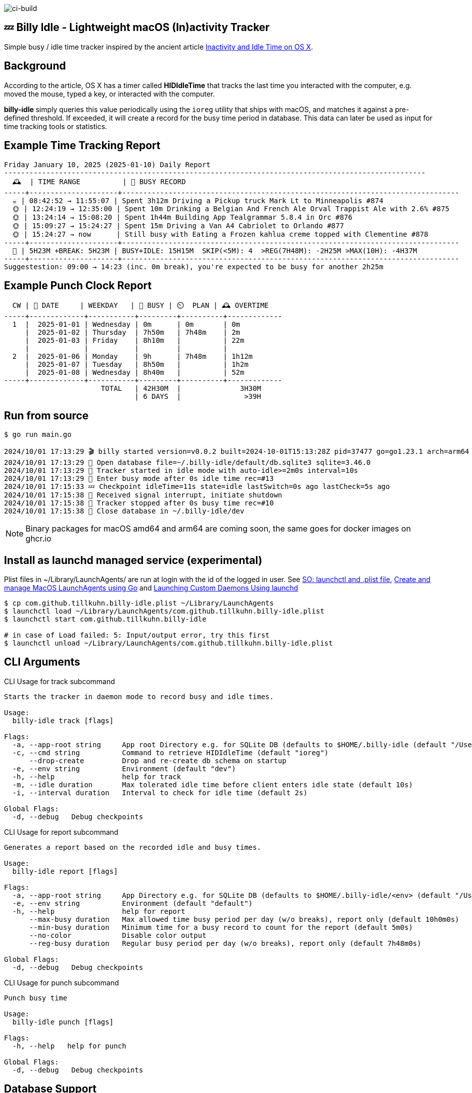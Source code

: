 image:https://github.com/tillkuhn/billy-idle/actions/workflows/go.yml/badge.svg[ci-build]

== 💤 Billy Idle - Lightweight macOS (In)activity Tracker

Simple busy / idle time tracker inspired by the ancient article https://www.dssw.co.uk/blog/2015-01-21-inactivity-and-idle-time/[Inactivity and Idle Time on OS X].

== Background

According to the article, OS X has a timer called *HIDIdleTime* that tracks the last time you interacted with the computer, e.g. moved the mouse, typed a key, or interacted with the computer.

*billy-idle* simply queries this value periodically using the `ioreg` utility that ships with macOS, and matches it against a pre-defined threshold.
If exceeded, it will create a record for the busy time period in database.
This data can later be used as input for time tracking tools or statistics.

== Example Time Tracking Report

----
Friday January 10, 2025 (2025-01-10) Daily Report
----------------------------------------------------------------------------------------------------
  🕰  | TIME RANGE          | 🐝 BUSY RECORD
-----+---------------------+--------------------------------------------------------------------------------
  ☕ | 08:42:52 → 11:55:07 | Spent 3h12m Driving a Pickup truck Mark Lt to Minneapolis #874
  🌞 | 12:24:19 → 12:35:00 | Spent 10m Drinking a Belgian And French Ale Orval Trappist Ale with 2.6% #875
  🌞 | 13:24:14 → 15:08:20 | Spent 1h44m Building App Tealgrammar 5.8.4 in Orc #876
  🌞 | 15:09:27 → 15:24:27 | Spent 15m Driving a Van A4 Cabriolet to Orlando #877
  🌞 | 15:24:27 → now      | Still busy with Eating a Frozen kahlua creme topped with Clementine #878
-----+---------------------+--------------------------------------------------------------------------------
  🧮 | 5H23M +BREAK: 5H23M | BUSY+IDLE: 15H15M  SKIP(<5M): 4  >REG(7H48M): -2H25M >MAX(10H): -4H37M
-----+---------------------+--------------------------------------------------------------------------------
Suggestestion: 09:00 → 14:23 (inc. 0m break), you're expected to be busy for another 2h25m
----

== Example Punch Clock Report

----
  CW | 📅 DATE     | WEEKDAY   | 🐝 BUSY | ⏲️  PLAN | 🕰 OVERTIME
-----+-------------+-----------+---------+----------+-------------
  1  |  2025-01-01 | Wednesday | 0m      | 0m       | 0m
     |  2025-01-02 | Thursday  | 7h50m   | 7h48m    | 2m
     |  2025-01-03 | Friday    | 8h10m   |          | 22m
     |             |           |         |          |
  2  |  2025-01-06 | Monday    | 9h      | 7h48m    | 1h12m
     |  2025-01-07 | Tuesday   | 8h50m   |          | 1h2m
     |  2025-01-08 | Wednesday | 8h40m   |          | 52m
-----+-------------+-----------+---------+----------+-------------
                       TOTAL   | 42H30M  |              3H30M
                               | 6 DAYS  |               >39H
----

== Run from source

[source,shell]
----
$ go run main.go

2024/10/01 17:13:29 🎬 billy started version=v0.0.2 built=2024-10-01T15:13:28Z pid=37477 go=go1.23.1 arch=arm64
2024/10/01 17:13:29 🥫 Open database file=~/.billy-idle/default/db.sqlite3 sqlite=3.46.0
2024/10/01 17:13:29 👀 Tracker started in idle mode with auto-idle>=2m0s interval=10s
2024/10/01 17:13:29 🐝 Enter busy mode after 0s idle time rec=#13
2024/10/01 17:15:33 💤 Checkpoint idleTime=11s state=idle lastSwitch=0s ago lastCheck=5s ago
2024/10/01 17:15:38 🛑 Received signal interrupt, initiate shutdown
2024/10/01 17:15:38 🛑 Tracker stopped after 0s busy time rec=#10
2024/10/01 17:15:38 🥫 Close database in ~/.billy-idle/dev
----

NOTE: Binary packages for macOS amd64 and arm64 are coming soon, the same goes for docker images on ghcr.io

== Install as launchd managed service (experimental)

Plist files in ~/Library/LaunchAgents/ are run at login with the id of the logged in user.
See https://stackoverflow.com/a/13372744/4292075[SO: launchctl and .plist file],
https://ieftimov.com/posts/create-manage-macos-launchd-agents-golang/[Create and manage MacOS LaunchAgents using Go]
and  https://developer.apple.com/library/archive/documentation/MacOSX/Conceptual/BPSystemStartup/Chapters/CreatingLaunchdJobs.html#//apple_ref/doc/uid/10000172i-SW7-BCIEDDBJ[Launching Custom Daemons Using launchd]

[source,shell]
----
$ cp com.github.tillkuhn.billy-idle.plist ~/Library/LaunchAgents
$ launchctl load ~/Library/LaunchAgents/com.github.tillkuhn.billy-idle.plist
$ launchctl start com.github.tillkuhn.billy-idle

# in case of Load failed: 5: Input/output error, try this first
$ launchctl unload ~/Library/LaunchAgents/com.github.tillkuhn.billy-idle.plist
----

== CLI Arguments

.CLI Usage for track subcommand
[source,shell]
----
Starts the tracker in daemon mode to record busy and idle times.

Usage:
  billy-idle track [flags]

Flags:
  -a, --app-root string     App root Directory e.g. for SQLite DB (defaults to $HOME/.billy-idle (default "/Users/tillkuhn/.billy-idle")
  -c, --cmd string          Command to retrieve HIDIdleTime (default "ioreg")
      --drop-create         Drop and re-create db schema on startup
  -e, --env string          Environment (default "dev")
  -h, --help                help for track
  -m, --idle duration       Max tolerated idle time before client enters idle state (default 10s)
  -i, --interval duration   Interval to check for idle time (default 2s)

Global Flags:
  -d, --debug   Debug checkpoints
----

.CLI Usage for report subcommand
[source,shell]
----
Generates a report based on the recorded idle and busy times.

Usage:
  billy-idle report [flags]

Flags:
  -a, --app-root string     App Directory e.g. for SQLite DB (defaults to $HOME/.billy-idle/<env> (default "/Users/tillkuhn/.billy-idle")
  -e, --env string          Environment (default "default")
  -h, --help                help for report
      --max-busy duration   Max allowed time busy period per day (w/o breaks), report only (default 10h0m0s)
      --min-busy duration   Minimum time for a busy record to count for the report (default 5m0s)
      --no-color            Disable color output
      --reg-busy duration   Regular busy period per day (w/o breaks), report only (default 7h48m0s)

Global Flags:
  -d, --debug   Debug checkpoints
----

.CLI Usage for punch subcommand
[source,shell]
----
Punch busy time

Usage:
  billy-idle punch [flags]

Flags:
  -h, --help   help for punch

Global Flags:
  -d, --debug   Debug checkpoints
----

== Database Support

*Billy Idle* currently only support a local https://gitlab.com/cznic/sqlite[sqlite] database, more precisely `modernc.org/sqlite` which is a cgo-free port of SQLite.
But it shouldn't be a big deal to add support for a remote https://www.postgresql.org[PostgreSQL] Database.

image:docs/sqlite.png[]

== Development

[source,shell]
----
$ make
Usage: make <OPTIONS> ... <TARGETS>

Available targets are:

build                build all targets
build-mac            build for mac current arch using default goreleaser target path
clean                Clean output directory
help                 Shows the help
install              Install as launchd managed service
lint                 Lint go code
logs                 Show agent logs
minor                Create Minor Release
release              run goreleaser in snapshot mode
report               Show report for default db
report-dev           Show report for dev db
run                  Run app in tracker mode, add -drop-create to recreate db
run-help             Run app in help mode
run-mac              run mac build
test                 Run tests with coverage, implies lint
tidy                 Add missing and remove unused modules
update               Update all go dependencies
----

== 🎸 Credits

image:https://upload.wikimedia.org/wikipedia/commons/thumb/7/74/Billy_idol_ill_artlibre_jnl.png/640px-Billy_idol_ill_artlibre_jnl.png[]

Source: https://commons.wikimedia.org/wiki/File:Billy_idol_ill_artlibre_jnl.png[Wikimedia Commons], terms of the https://en.wikipedia.org/wiki/en:Free_Art_License[Free Art License] apply.

== Contribution

If you want to contribute to *rubin* please have a look at the xref:CONTRIBUTING.md[]
